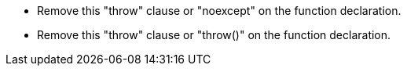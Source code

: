 * Remove this "throw" clause or "noexcept" on the function declaration.
* Remove this "throw" clause or "throw()" on the function declaration.